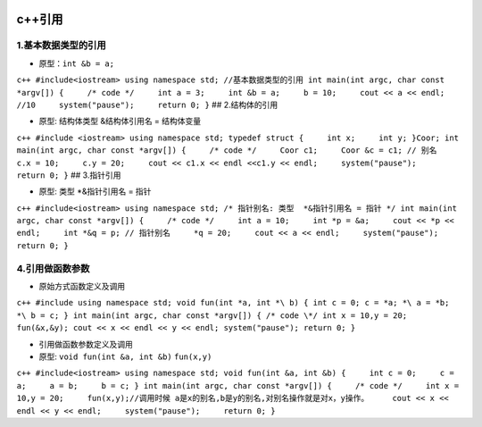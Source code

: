 .. figure:: http://p20tr36iw.bkt.clouddn.com/c++_pin1.png
   :alt: 

.. raw:: html

   <!--more-->

c++引用
=======

1.基本数据类型的引用
--------------------

-  原型：\ ``int &b = a;``

``c++ #include<iostream> using namespace std; //基本数据类型的引用 int main(int argc, char const *argv[]) {     /* code */     int a = 3;     int &b = a;     b = 10;     cout << a << endl; //10     system("pause");     return 0; }``
## 2.结构体的引用

-  原型: 结构体类型 &结构体引用名 = 结构体变量

``c++ #include <iostream> using namespace std; typedef struct {     int x;     int y; }Coor; int main(int argc, char const *argv[]) {     /* code */     Coor c1;     Coor &c = c1; // 别名     c.x = 10;     c.y = 20;     cout << c1.x << endl <<c1.y << endl;     system("pause");     return 0; }``
## 3.指针引用

-  原型: 类型 \*&指针引用名 = 指针

``c++ #include<iostream> using namespace std; /* 指针别名: 类型  *&指针引用名 = 指针 */ int main(int argc, char const *argv[]) {     /* code */     int a = 10;     int *p = &a;     cout << *p << endl;     int *&q = p; // 指针别名     *q = 20;     cout << a << endl;     system("pause");     return 0; }``

4.引用做函数参数
----------------

-  原始方式函数定义及调用

``c++ #include using namespace std; void fun(int *a, int *\ b) { int c = 0; c = *a; *\ a = *b; *\ b = c; } int main(int argc, char const *argv[]) { /* code \*/ int x = 10,y = 20; fun(&x,&y); cout << x << endl << y << endl; system("pause"); return 0; }``

-  引用做函数参数定义及调用

-  原型: ``void fun(int &a, int &b)`` ``fun(x,y)``

``c++ #include<iostream> using namespace std; void fun(int &a, int &b) {     int c = 0;     c = a;     a = b;     b = c; } int main(int argc, char const *argv[]) {     /* code */     int x = 10,y = 20;     fun(x,y);//调用时候 a是x的别名,b是y的别名,对别名操作就是对x，y操作。     cout << x << endl << y << endl;     system("pause");     return 0; }``
